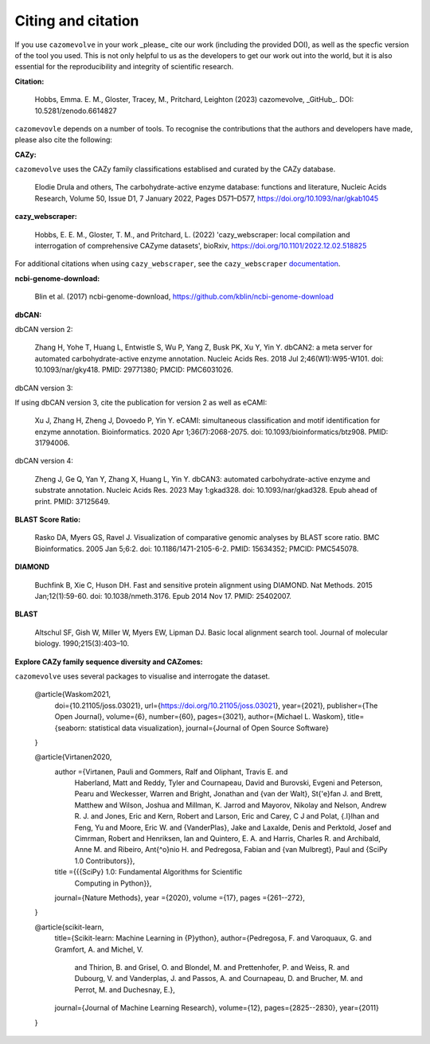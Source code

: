 ===================
Citing and citation
===================

If you use ``cazomevolve`` in your work _please_ cite our work (including the provided DOI), as well as 
the specfic version of the tool you used. This is not only helpful to us as the developers to get our 
work out into the world, but it is also essential for the reproducibility and integrity of scientific research.

**Citation:**

   Hobbs, Emma. E. M., Gloster, Tracey, M., Pritchard, Leighton (2023) cazomevolve, _GitHub_. DOI: 10.5281/zenodo.6614827

``cazomevovle`` depends on a number of tools. To recognise the contributions that the 
authors and developers have made, please also cite the following:

**CAZy:**

``cazomevolve`` uses the CAZy family classifications establised and curated by the CAZy database.

   Elodie Drula and others, The carbohydrate-active enzyme database: functions and literature, Nucleic Acids Research, Volume 50, Issue D1, 7 January 2022, Pages D571–D577, https://doi.org/10.1093/nar/gkab1045

**cazy_webscraper:**

   Hobbs, E. E. M., Gloster, T. M., and Pritchard, L. (2022) 'cazy_webscraper: local compilation and interrogation of comprehensive CAZyme datasets', bioRxiv, https://doi.org/10.1101/2022.12.02.518825

For additional citations when using ``cazy_webscraper``, see the ``cazy_webscraper`` `documentation <https://cazy-webscraper.readthedocs.io/en/latest/citation.html>`_.

**ncbi-genome-download:**

   Blin et al. (2017) ncbi-genome-download, https://github.com/kblin/ncbi-genome-download

**dbCAN:**

dbCAN version 2:

   Zhang H, Yohe T, Huang L, Entwistle S, Wu P, Yang Z, Busk PK, Xu Y, Yin Y. dbCAN2: a meta server for automated carbohydrate-active enzyme annotation. Nucleic Acids Res. 2018 Jul 2;46(W1):W95-W101. doi: 10.1093/nar/gky418. PMID: 29771380; PMCID: PMC6031026.

dbCAN version 3:

If using dbCAN version 3, cite the publication for version 2 as well as eCAMI:

   Xu J, Zhang H, Zheng J, Dovoedo P, Yin Y. eCAMI: simultaneous classification and motif identification for enzyme annotation. Bioinformatics. 2020 Apr 1;36(7):2068-2075. doi: 10.1093/bioinformatics/btz908. PMID: 31794006.

dbCAN version 4:

   Zheng J, Ge Q, Yan Y, Zhang X, Huang L, Yin Y. dbCAN3: automated carbohydrate-active enzyme and substrate annotation. Nucleic Acids Res. 2023 May 1:gkad328. doi: 10.1093/nar/gkad328. Epub ahead of print. PMID: 37125649.

**BLAST Score Ratio:**

    Rasko DA, Myers GS, Ravel J. Visualization of comparative genomic analyses by BLAST score ratio. BMC Bioinformatics. 2005 Jan 5;6:2. doi: 10.1186/1471-2105-6-2. PMID: 15634352; PMCID: PMC545078.

**DIAMOND**

   Buchfink B, Xie C, Huson DH. Fast and sensitive protein alignment using DIAMOND. Nat Methods. 2015 Jan;12(1):59-60. doi: 10.1038/nmeth.3176. Epub 2014 Nov 17. PMID: 25402007.

**BLAST**

   Altschul SF, Gish W, Miller W, Myers EW, Lipman DJ. Basic local alignment search tool. Journal of molecular biology. 1990;215(3):403–10.

**Explore CAZy family sequence diversity and CAZomes:**

``cazomevolve`` uses several packages to visualise and interrogate the dataset.

   @article{Waskom2021,
      doi={10.21105/joss.03021},
      url={https://doi.org/10.21105/joss.03021},
      year={2021},
      publisher={The Open Journal},
      volume={6},
      number={60},
      pages={3021},
      author={Michael L. Waskom},
      title={seaborn: statistical data visualization},
      journal={Journal of Open Source Software}
   }

   @article{Virtanen2020,
      author ={Virtanen, Pauli and Gommers, Ralf and Oliphant, Travis E. and
                  Haberland, Matt and Reddy, Tyler and Cournapeau, David and
                  Burovski, Evgeni and Peterson, Pearu and Weckesser, Warren and
                  Bright, Jonathan and {van der Walt}, St{\'e}fan J. and
                  Brett, Matthew and Wilson, Joshua and Millman, K. Jarrod and
                  Mayorov, Nikolay and Nelson, Andrew R. J. and Jones, Eric and
                  Kern, Robert and Larson, Eric and Carey, C J and
                  Polat, {\.I}lhan and Feng, Yu and Moore, Eric W. and
                  {VanderPlas}, Jake and Laxalde, Denis and Perktold, Josef and
                  Cimrman, Robert and Henriksen, Ian and Quintero, E. A. and
                  Harris, Charles R. and Archibald, Anne M. and
                  Ribeiro, Ant{\^o}nio H. and Pedregosa, Fabian and
                  {van Mulbregt}, Paul and {SciPy 1.0 Contributors}},
      title  ={{{SciPy} 1.0: Fundamental Algorithms for Scientific
                  Computing in Python}},
      journal={Nature Methods},
      year   ={2020},
      volume ={17},
      pages  ={261--272},
   }

   @article{scikit-learn,
      title={Scikit-learn: Machine Learning in {P}ython},
      author={Pedregosa, F. and Varoquaux, G. and Gramfort, A. and Michel, V.
               and Thirion, B. and Grisel, O. and Blondel, M. and Prettenhofer, P.
               and Weiss, R. and Dubourg, V. and Vanderplas, J. and Passos, A. and
               Cournapeau, D. and Brucher, M. and Perrot, M. and Duchesnay, E.},
      journal={Journal of Machine Learning Research},
      volume={12},
      pages={2825--2830},
      year={2011}
   }
